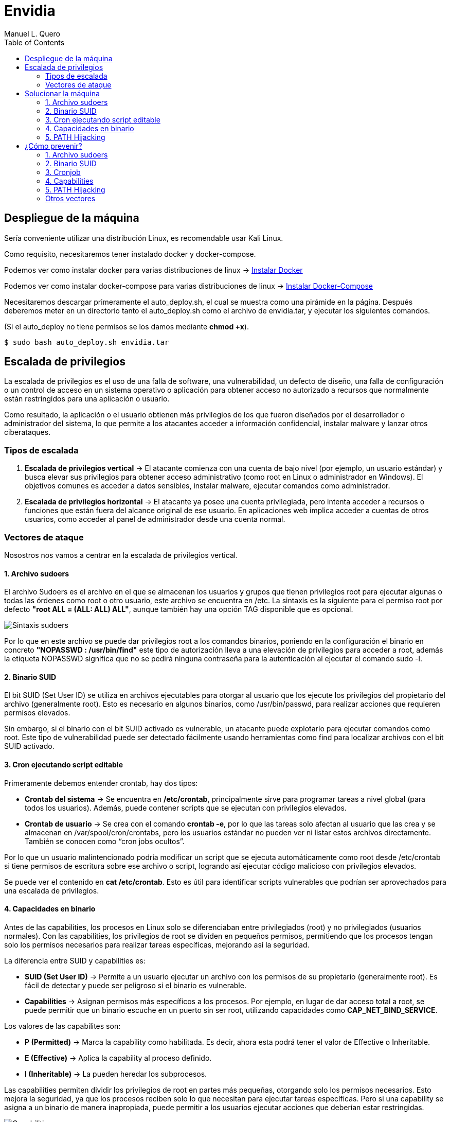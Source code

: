 = Envidia
:author: Manuel L. Quero
:toc: left
:doctype: book

== Despliegue de la máquina

Sería conveniente utilizar una distribución Linux, es recomendable usar Kali Linux.

Como requisito, necesitaremos tener instalado docker y docker-compose.

Podemos ver como instalar docker para varias distribuciones de linux -> https://docs.docker.com/engine/install/[Instalar Docker]

Podemos ver como instalar docker-compose para varias distribuciones de linux -> https://docs.docker.com/compose/install/linux/[Instalar Docker-Compose]

Necesitaremos descargar primeramente el auto_deploy.sh, el cual se muestra como una pirámide en la página. Después deberemos meter en un directorio tanto el auto_deploy.sh como el archivo de envidia.tar, y ejecutar los siguientes comandos.

(Si el auto_deploy no tiene permisos se los damos mediante *chmod +x*). 

[source,bash]
----
$ sudo bash auto_deploy.sh envidia.tar
----

== Escalada de privilegios

La escalada de privilegios es el uso de una falla de software, una vulnerabilidad, un defecto de diseño, una falla de configuración o un control de acceso en un sistema operativo o aplicación para obtener acceso no autorizado a recursos que normalmente están restringidos para una aplicación o usuario.

Como resultado, la aplicación o el usuario obtienen más privilegios de los que fueron diseñados por el desarrollador o administrador del sistema, lo que permite a los atacantes acceder a información confidencial, instalar malware y lanzar otros ciberataques.

=== Tipos de escalada

. *Escalada de privilegios vertical* -> El atacante comienza con una cuenta de bajo nivel (por ejemplo, un usuario estándar) y busca elevar sus privilegios para obtener acceso administrativo (como root en Linux o administrador en Windows). El objetivos comunes es acceder a datos sensibles, instalar malware, ejecutar comandos como administrador.

. *Escalada de privilegios horizontal* -> El atacante ya posee una cuenta privilegiada, pero intenta acceder a recursos o funciones que están fuera del alcance original de ese usuario. En aplicaciones web implica acceder a cuentas de otros usuarios, como acceder al panel de administrador desde una cuenta normal.

=== Vectores de ataque

Nosostros nos vamos a centrar en la escalada de privilegios vertical.

==== 1. Archivo sudoers

El archivo Sudoers es el archivo en el que se almacenan los usuarios y grupos que tienen privilegios root para ejecutar algunas o todas las órdenes como root o otro usuario, este archivo se encuentra en /etc. La sintaxis es la siguiente para el permiso root por defecto *"root ALL = (ALL: ALL) ALL"*, aunque también hay una opción TAG disponible que es opcional.

image::assets/Sintaxis.png[Sintaxis sudoers,align=center]

Por lo que en este archivo se puede dar privilegios root a los comandos binarios, poniendo en la configuración el binario en concreto *"NOPASSWD : /usr/bin/find"* este tipo de autorización lleva a una elevación de privilegios para acceder a root, además la etiqueta NOPASSWD significa que no se pedirá ninguna contraseña para la autenticación al ejecutar el comando sudo -l.

==== 2. Binario SUID

El bit SUID (Set User ID) se utiliza en archivos ejecutables para otorgar al usuario que los ejecute los privilegios del propietario del archivo (generalmente root). Esto es necesario en algunos binarios, como /usr/bin/passwd, para realizar acciones que requieren permisos elevados.

Sin embargo, si el binario con el bit SUID activado es vulnerable, un atacante puede explotarlo para ejecutar comandos como root. Este tipo de vulnerabilidad puede ser detectado fácilmente usando herramientas como find para localizar archivos con el bit SUID activado.

==== 3. Cron ejecutando script editable

Primeramente debemos entender crontab, hay dos tipos:

* *Crontab del sistema* -> Se encuentra en */etc/crontab*, principalmente sirve para programar tareas a nivel global (para todos los usuarios). Además, puede contener scripts que se ejecutan con privilegios elevados.

* *Crontab de usuario* -> Se crea con el comando *crontab -e*, por lo que las tareas solo afectan al usuario que las crea y se almacenan en /var/spool/cron/crontabs, pero los usuarios estándar no pueden ver ni listar estos archivos directamente. También se conocen como “cron jobs ocultos”.

Por lo que un usuario malintencionado podría modificar un script que se ejecuta automáticamente como root desde /etc/crontab si tiene permisos de escritura sobre ese archivo o script, logrando así ejecutar código malicioso con privilegios elevados.

Se puede ver el contenido en *cat /etc/crontab*. Esto es útil para identificar scripts vulnerables que podrían ser aprovechados para una escalada de privilegios.

==== 4. Capacidades en binario

Antes de las capabilities, los procesos en Linux solo se diferenciaban entre privilegiados (root) y no privilegiados (usuarios normales). Con las capabilities, los privilegios de root se dividen en pequeños permisos, permitiendo que los procesos tengan solo los permisos necesarios para realizar tareas específicas, mejorando así la seguridad.

La diferencia entre SUID y capabilities es:

* *SUID (Set User ID)* -> Permite a un usuario ejecutar un archivo con los permisos de su propietario (generalmente root). Es fácil de detectar y puede ser peligroso si el binario es vulnerable.

* *Capabilities* -> Asignan permisos más específicos a los procesos. Por ejemplo, en lugar de dar acceso total a root, se puede permitir que un binario escuche en un puerto sin ser root, utilizando capacidades como *CAP_NET_BIND_SERVICE*.

Los valores de las capabilites son:

* *P (Permitted)* -> Marca la capability como habilitada. Es decir, ahora esta podrá tener el valor de Effective o Inheritable.

* *E (Effective)* -> Aplica la capability al proceso definido.

* *I (Inheritable)* -> La pueden heredar los subprocesos.

Las capabilities permiten dividir los privilegios de root en partes más pequeñas, otorgando solo los permisos necesarios. Esto mejora la seguridad, ya que los procesos reciben solo lo que necesitan para ejecutar tareas específicas. Pero si una capability se asigna a un binario de manera inapropiada, puede permitir a los usuarios ejecutar acciones que deberían estar restringidas.

image::assets/Capabilities.png[Capabilities,align=center]

==== 5. PATH Hijacking

El PATH Hijacking se produce cuando un script que se ejecuta con privilegios elevados (como root) llama a comandos sin especificar una ruta absoluta. Si un atacante puede manipular el entorno PATH, podría colocar un ejecutable malicioso en una ruta que aparezca antes en el orden de búsqueda del PATH. De esta manera, el sistema ejecutaría el archivo malicioso en lugar del ejecutable legítimo, lo que permitiría al atacante ejecutar código malicioso con privilegios elevados.

==== Otros vectores

*NFS* permite compartir directorios y archivos entre sistemas a través de una red. Sin embargo, una configuración incorrecta puede introducir vulnerabilidades críticas que faciliten la escalada de privilegios.

La opción *no_root_squash* en la configuración de NFS permite que el usuario root en el cliente mantenga privilegios de root en el servidor al acceder a los recursos compartidos. Esto puede ser explotado por un atacante para crear archivos con permisos SUID en el servidor, facilitando la obtención de una shell con privilegios elevados. Por defecto, NFS utiliza root_squash para mapear al usuario root del cliente a un usuario anónimo sin privilegios, como nfsnobody, mitigando este riesgo.

== Solucionar la máquina

En esta guía nos centraremos en la escalada de privilegios vertical, aprendiendo cómo elevar los privilegios desde un usuario estándar en distintos contextos. En esta máquina, simularemos que ya hemos obtenido las credenciales de un usuario. Es importante mencionar que existen muchas técnicas para escalar privilegios, pero aquí veremos las más comunes.

Además, a lo largo de esta máquina veremos vulnerabilidades de binarios asi que recomiendo este repositorio: https://gtfobins.github.io/[GTFOBins]

Debemos tener en cuenta que hay tres servicios activos:

* *Apache* → Muestra archivos del servidor FTP: (http://dante.172.35.0.2.nip.io)

* *FTP* → Permite subir archivos autenticándonos como usuario: (ftpuser:ftp123)

* *SSH* → Proporciona acceso al sistema para gestión remota: (user:password)

Dado que ya disponemos de las credenciales, nos conectamos al contenedor SSH.

[source,bash]
----
$ ssh user@172.35.0.4 -p 22
----

Si nos sale un error ponemos el comando que nos indica:

image::assets/SSHerror.png[SSHerror,align=center]

=== 1. Archivo sudoers

==== Reconocimiento

Una vez dentro como usuario, deberemos verificar si tenemos privilegios sobre algún comando específico, para ello usamos el siguiente comando:

[source,bash]
----
$ sudo -l
----

* *-l* -> Lista los comandos específicos a los que el usuario tiene privilegios.

image::assets/sudoers/sudoL.png[comando sudo -l,align=center]

==== Escalada

Cómo podemos ver tenemos permisos en los binarios de less y awk. No necesitamos conocer cómo funciona el comando, sino cómo vulnerarlo, por lo que podemos buscarlo en GTFOBins,:

===== less

Buscnado en GTFOBins, en la sección de *Sudo* encontraremos cómo vulnerarlo -> https://gtfobins.github.io/gtfobins/less/[GTFOBins less]

Entonces, como este comando usa root, lo que necesitaremos es crear una shell dentro de él, entonces los comandos que ejecute esa shell serán de administrador y habremos escalado:

[source,bash]
----
$ sudo less /etc/profile
$ !/bin/sh
----

image::assets/sudoers/less1.png[less,align=center]

image::assets/sudoers/less2.png[escalar con less,align=center]

===== awk 

Hacemos el mismo proceso anterior, buscando en GTFOBins -> https://gtfobins.github.io/gtfobins/awk/[GTFOBins awk]

[source,bash]
----
$ sudo awk 'BEGIN {system("/bin/sh")}'
----

image::assets/sudoers/awk.png[awk,align=center]

De esta forma podemos escalar de privilegios si tenemos permisos de root en algunos comandos.

=== 2. Binario SUID

==== Reconocimiento

Primeramente vamos a buscar los binarios SUID que hay en el sistema:

[source,bash]
----
$ find / -perm -4000 -type f 2>/dev/null
----

image::assets/suid/reconfind.png[reconocimeineto,align=center]

Podemos ver que hay una ruta que es distinta a todas las otras, podemos ver su código para entender mejor que ocurre si lo ejecutamos.

image::assets/suid/codigo.png[ver codigo,align=center]

==== Escalada

Es un código escrito en python3 que inicia una shell, cómo tiene el bit SUID, abrerá dicha shell como root. Por lo que nos disponemos a ejecutarlo:

image::assets/suid/root.png[escalar root,align=center]

Y cómo podemos ver somos root, esto es muy útil conocerlo, ya que si un servicio con privilegios de root le diese el bit SUID a un archivo, este se ejecutaría con permisos de root, lo cual lo vamos a ver en el siguiente vector.

=== 3. Cron ejecutando script editable

==== Reconocimiento

Para este caso, deberemos comprobar primeramente qué se está ejecutando con crontab, de esta forma podemos ver si hay algún archivo vulnerable. Por lo que ejecutamos el siguiente comando para verlo:

[source,bash]
----
$ cat /etc/crontab
----

image::assets/cronjob/cronjob.png[cronjob,align=center]

En este caso, no aparece ningún archivo que se esté ejecutando, por lo que miramos en otras rutas:

[source,bash]
----
$ ls -l /etc/cron*
----

image::assets/cronjob/cronlist.png[lista cron,align=center]

Podemos ver que hay uno que se ha ejecutado recientemente, y podemos leerlo, posiblemente tenga la ruta del script que ejecute:

image::assets/cronjob/horacron.png[hora cron,align=center]

El contenido nos muestra que cada minuto ejecuta ese script y lo almacena en un log, por lo que podemos ver los logs:

image::assets/cronjob/horalogs.png[logs,align=center]

Por lo que este script da la hora cada minuto, entonces vamos a ver sus permisos y si podemos editarlo:

[source,bash]
----
$ ls -la /usr/local/bin/hora.sh
----

image::assets/cronjob/hora1.png[hora,align=center]

==== Escalada

Cómo tiene permisos de escritura para otros, podemos editarlo y sobrescribir en el archivo. Asi que vamos a ejecutar una shell como root creando en /tmp el archivo rootbash:

[source,bash]
----
$ echo '#!/bin/bash' > /usr/local/bin/hora.sh 
$ echo 'cp /bin/bash /tmp/rootbash' >> /usr/local/bin/hora.sh    
$ echo 'chown root:root /tmp/rootbash' >> /usr/local/bin/hora.sh    
$ echo 'chmod +s /tmp/rootbash' >> /usr/local/bin/hora.sh 
----

Este conjunto de comandos sobrescribe el script /usr/local/bin/hora.sh que será ejecutado automáticamente por cron con privilegios de root. El script copia el binario de bash a /tmp/rootbash, cambia su propietario a root y le aplica el bit SUID, lo que permite que cualquier usuario que lo ejecute obtenga una shell con privilegios de root, cómo hemos visto antes.

image::assets/cronjob/horaeditar.png[editar archivo,align=center]

Una vez hecho esto, esperamos a que cronjob lo ejecute como root:

image::assets/cronjob/horaroot.png[escalada root,align=center]

De esta forma hemos visto como encontrar ejecutables vulnerables con cronjob, aunque hay herramientas que pueden facilitarnos el trabajo como:

* https://github.com/peass-ng/PEASS-ng/[LinPEAS]
* https://github.com/DominicBreuker/pspy[pspy]

Hay muchas formas de vulnerar cronjob mediante otros vectores, por lo que recomiendo mirar -> https://juggernaut-sec.com/cron-jobs-lpe/[Escalada con Cronjob].

=== 4. Capacidades en binario

==== Reconocimiento

Deberemos conocer que paquetes tiene instalados el sistema, ya que puede tener lenguajes cómo python que nos pueden ayudar a escalar, por lo que buscamos entre todos hasta que encontremos alguno que nos interese:

[source,bash]
----
$ dpkg -l
----

image::assets/capabilities/dpkg.png[dpkg,align=center]

Cómo tiene python podemos hacer un sleep con este para ver el número de proceso es y ver sus capabilities:

[source,bash]
----
$ python3 -c 'import time; time.sleep(500)'
----

image::assets/capabilities/psaux.png[psaux,align=center]

Podemos ver que su PID es el 1022, para encontrar las capabilities podemos verlo en /proc, donde habrá varios números los cuales son los IDs de los procesos:

image::assets/capabilities/pid.png[pid,align=center]

Para ver que capabilities tiene ese proceso ponemos el siguiente comando:

[source,bash]
----
$ cat /proc/(PID)/status | grep Cap
----

image::assets/capabilities/cap.png[capabilities,align=center]

Estos nos aparecerán en hexadecimal, para entenderlo podemos usar *capsh*, el cual podemos instalar en nuestro sistema y decodificar cada hexadecimal. En este caso solo tenemos tres números, pero antes de esto debemos entender las lineas:

[source,bash]
----
CapInh -> Capabilities Inherentes (Inheritable)
CapPrm -> Capabilities Permitidas (Permitted)
CapEff -> Capabilities Efectivas (Effective)
CapBnd -> Límite de Bound capabilities
CapAmb -> Ambient capabilities
----

En cuanto a los números tenemos:

image::assets/capabilities/numeros.png[numeros hex,align=center]

El que nos interesa es *CAP_SETUID* que aparece en *CapPrm* y *CapEff*, esto significa que permite a un proceso cambiar su UID y, por lo tanto, escalar privilegios. Normalmente, solo el usuario root puede hacer esto, pero si un proceso tiene CAP_SETUID, puede cambiar a cualquier otro usuario, incluido root.

==== Escalada

Por lo que si nos vamos a GTFOBins y en la parte de Capabilities -> https://gtfobins.github.io/gtfobins/python/#capabilities[GTFOBins python].

[source,bash]
----
python3 -c 'import os; os.setuid(0); os.system("/bin/sh")'
----

image::assets/capabilities/root.png[escalada root,align=center]

Ajustando un poco el comando a python3 podremos escalar como root.

=== 5. PATH Hijacking

==== Reconocimiento:

Primeramente podemos ver nuestro /home si hay algún script que utilice algún comando normal, como ls, head, etc. En nuestro caso tenemos uno que se llama top10.py, si lo inspeccionamos muestra los 10 primeros usuarios y tiene permisos de root ya que tiene el bit SUID:

image::assets/path/ejecucion.png[ejecucion top10,align=center]

image::assets/path/Top10.png[Top10,align=center]

Cómo ejecuta head como root, debe de obtener su función de $PATH:

image::assets/path/path.png[echo $path,align=center]

==== Escalada

Por lo que nosotros vamos a cambiar el path para que primero mire donde estamos y crearemos un script que nos de una shell como root.

image::assets/path/cambiarpath.png[cambiar path,align=center]

image::assets/path/head.png[crear head,align=center]

Una vez hecho ejecutamos el programa:

image::assets/path/root.png[escalar root,align=center]

==== Aclaración

Cómo hemos visto en este último, el código del programa estaba en C, si hubiese estado en Python o Bash, no hubiese funcionado el PATH hijacking. Esto es porque el bit SUID solo funciona con binarios compilados (como los hechos en C) porque el sistema los ejecuta directamente y respeta el privilegio del propietario (por ejemplo, root). En cambio, los scripts como Bash o Python son interpretados, y el sistema lanza el intérprete (no el script) sin aplicar el SUID, por seguridad. Así se evita que scripts fácilmente modificables obtengan privilegios elevados.

<<<

== ¿Cómo prevenir?

=== 1. Archivo sudoers

* *Revisar permisos* -> Utilizar *sudo -l* para listar los comandos que un usuario puede ejecutar con sudo. De esta forma nos aseguramos de que solo se permitan los comandos necesarios.

* *Evitar NOPASSWD innecesario* -> No otorgar la opción *NOPASSWD* a menos que sea absolutamente necesario, ya que permite ejecutar comandos sin autenticación adicional.

* *Especificar rutas completas* -> En el archivo sudoers es importante definir las rutas completas de los comandos permitidos para evitar que se ejecuten versiones maliciosas ubicadas en otras rutas.

* *Uso de visudo* -> Para editar el archivo *sudoers* se utiliza visudo debido a que la sintaxis incorrecta puede dejarlo con un sistema roto donde es imposible obtener privilegios elevados.

=== 2. Binario SUID

* *Eliminar permisos SUID y SGID innecesarios:*

[source,bash]
----
$ find / -perm -4000 -o -perm -2000 -type f -exec chmod u-s,g-s {}
----

* *Revisar periódicamente archivos con permisos elevados:*

[source,bash]
----
$ find / -perm -4000 -o -perm -2000 -type f 2>/dev/null
----

* *Usar herramientas* -> Implementar herramientas de monitoreo como AuditD y SELinux.

* *Aplicar el principio de privilegio mínimo* -> Evitar que usuarios no administradores tengan acceso a binarios sensibles.

* *Habilitar autenticación multifactor y segmentación de red para minimizar impacto en caso de explotación.*

=== 3. Cronjob

* *Revisar cronjobs* -> Auditar las tareas programadas en /etc/crontab, /etc/cron.d/, y los crontabs de usuarios para identificar posibles riesgos.

* *Restringir permisos de scripts* -> Tenemos que verificar que los scripts ejecutados por cronjobs no sean modificables por usuarios sin privilegios.

* *Evitar ejecutar scripts en directorios temporales* -> No se recomiendan tareas que ejecuten scripts ubicados en directorios como /tmp o /var/tmp.

* *Especificar rutas absolutas* -> En los cronjobs, es importante utilizar rutas absolutas para los comandos y scripts ejecutados.

=== 4. Capabilities

* *Enumerar capabilities asignadas:*

[source,bash]
----
$ getcap -r / 2>/dev/null
----

* *Revocar capabilities innecesarias* -> Podemos usar *setcap -r <archivo>* para eliminar capabilities de binarios que no las requieran.

* *Evitar asignar capabilities peligrosas* -> Por ejemplo, *cap_setuid* o *cap_dac_read_search* pueden ser riesgosas si se asignan a binarios accesibles por usuarios sin privilegios.

* *Implementar políticas de seguridad* -> Se recomienda configurar mecanismos como *AppArmor* o *SELinux* para restringir el uso de capabilities.

=== 5. PATH Hijacking

* *Usar rutas absolutas* -> En scripts y binarios, se debe especificar la ruta completa de los comandos, por ejemplo, /usr/bin/head en lugar de head.

* *Validar y restringir el $PATH* -> Nos debemos asegurar de que el $PATH no incluya directorios escribibles por usuarios sin privilegios, como . o /tmp.

* *Configurar secure_path en sudoers* -> Es importante definir un $PATH seguro para comandos ejecutados con sudo.

* *Revisar scripts con privilegios* -> Podemos auditar scripts que se ejecutan con privilegios elevados para asegurarte de que no sean susceptibles a path hijacking.

=== Otros vectores

Un caso no explorado es el de NFS, aquí veremos cómo mitigarlo:

* *Evitar no_root_squash* -> Nos debemos asegurar de que la opción *no_root_squash* no esté habilitada en el archivo */etc/exports*. Esta opción permite que el usuario root en el cliente NFS tenga privilegios de root en el servidor, lo cual es peligroso.

* *Utilizar root_squash* -> Esta opción mapea las solicitudes del usuario root del cliente a un usuario sin privilegios en el servidor, como *nobody*, reduciendo el riesgo de escalada de privilegios.

* *Montar con opciones seguras* -> En el cliente, debemos montar los sistemas de archivos NFS con las opciones *nosuid* y *nodev* para evitar la ejecución de binarios con el bit SUID y el uso de dispositivos especiales.

* *Restringir el acceso* -> Limitar el acceso a las exportaciones NFS especificando direcciones IP o rangos de red específicos en el archivo /etc/exports, evitando el uso de comodines como *.

* *Auditoría regular* -> Debemos revisar periódicamente las configuraciones de NFS y los permisos de los archivos compartidos para detectar posibles vulnerabilidades.

----
"Hackear un sistema requiere conocer sus reglas mejor que las personas que lo crearon o lo están ejecutando, y explotar toda la distancia vulnerable entre cómo esas personas habían pretendido que funcionara el sistema y cómo realmente funciona, o podría funcionar. Al capitalizar estos usos no intencionales, los hackers no están rompiendo las reglas tanto como desacreditarlas."

- Edward Snowden
----